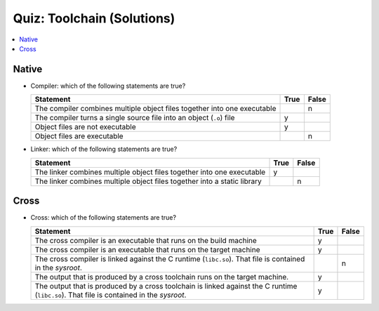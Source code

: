Quiz: Toolchain (Solutions)
===========================

.. contents::
   :local:

Native
------

* Compiler: which of the following statements are true?

  .. list-table::
     :align: left
     :widths: auto
     :header-rows: 1

     * * Statement
       * True
       * False
     * * The compiler combines multiple object files together into one
         executable
       * 
       * n
     * * The compiler turns a single source file into an object
         (``.o``) file
       * y
       *
     * * Object files are not executable
       * y
       *
     * * Object files are executable
       *
       * n

* Linker: which of the following statements are true?

  .. list-table::
     :align: left
     :widths: auto
     :header-rows: 1

     * * Statement
       * True
       * False
     * * The linker combines multiple object files together into one
         executable
       * y
       *
     * * The linker combines multiple object files together into a
         static library
       * 
       * n

Cross
-----

* Cross: which of the following statements are true?

  .. list-table::
     :align: left
     :widths: auto
     :header-rows: 1

     * * Statement
       * True
       * False
     * * The cross compiler is an executable that runs on the build
         machine
       * y
       *
     * * The cross compiler is an executable that runs on the target
         machine
       * y
       *
     * * The cross compiler is linked against the C runtime
         (``libc.so``). That file is contained in the *sysroot*.
       * 
       * n
     * * The output that is produced by a cross toolchain runs on the
         target machine.
       * y
       * 
     * * The output that is produced by a cross toolchain is linked
         against the C runtime (``libc.so``). That file is contained
         in the *sysroot*.
       * y
       * 
